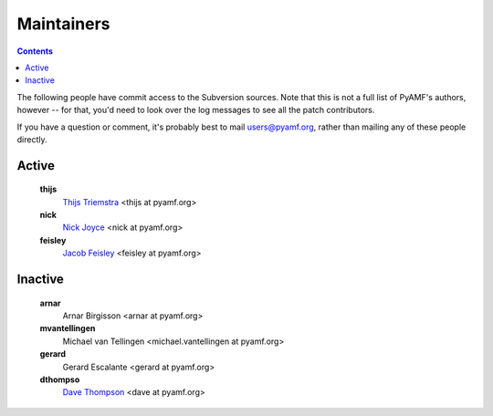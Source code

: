 Maintainers
===========

.. contents::

The following people have commit access to the Subversion sources.
Note that this is not a full list of PyAMF's authors, however --
for that, you'd need to look over the log messages to see all the
patch contributors.

If you have a question or comment, it's probably best to mail
users@pyamf.org, rather than mailing any of these people
directly.

Active
------

   **thijs**
      `Thijs Triemstra <http://dev.pyamf.org/wiki/ThijsTriemstra>`_ <thijs at pyamf.org>
   **nick**
      `Nick Joyce <http://dev.pyamf.org/wiki/NickJoyce>`_ <nick at pyamf.org>
   **feisley**
      `Jacob Feisley <http://dev.pyamf.org/wiki/JacobFeisley>`_ <feisley at pyamf.org>

Inactive
--------

   **arnar**
      Arnar Birgisson <arnar at pyamf.org>
   **mvantellingen**
      Michael van Tellingen <michael.vantellingen at pyamf.org>
   **gerard**
      Gerard Escalante <gerard at pyamf.org>
   **dthompso**
      `Dave Thompson <http://dev.pyamf.org/wiki/DaveThompson>`_ <dave at pyamf.org>
